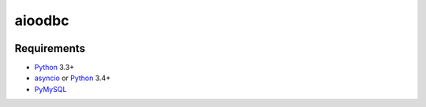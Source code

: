 aioodbc
=======
.. image:: https://travis-ci.org/jettify/aioodbc.svg?branch=master
    :target: https://travis-ci.org/jettify/aioodbc
.. image:: https://coveralls.io/repos/jettify/aioodbc/badge.svg?branch=master&service=github
    :target: https://coveralls.io/github/jettify/aioodbc?branch=master

Requirements
------------

* Python_ 3.3+
* asyncio_ or Python_ 3.4+
* PyMySQL_


.. _Python: https://www.python.org
.. _asyncio: http://docs.python.org/3.4/library/asyncio.html
.. _aiopg: https://github.com/aio-libs/aiopg
.. _PyMySQL: https://github.com/PyMySQL/PyMySQL
